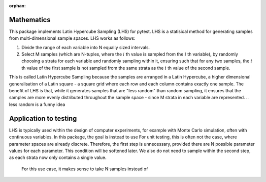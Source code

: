 :orphan:

.. default-role:: math

Mathematics
===========

This package implements Latin Hypercube Sampling (LHS) for pytest. LHS is a statisical method for generating samples from multi-dimensional sample spaces.
LHS works as follows:

#. Divide the range of each variable into N equally sized intervals.
#. Select M samples (which are N-tuples, where the `i` th value is sampled from the `i` th variable), by randomly choosing a strata for each variable and randomly sampling within it, ensuring such that for any two samples, the `i` th value of the first sample is not sampled from the same strata as the `i` th value of the second sample. 

This is called Latin Hypercube Sampling because the samples are arranged in a Latin Hypercube, a higher dimensional generalisation of a Latin square -
a square grid where each row and each column contains exactly one sample. The benefit of LHS is that, while it generates samples that are "less random" than 
random sampling, it ensures that the samples are more evenly distributed throughout the sample space - since M strata in each variable are represented.
.. less random is a funny idea

Application to testing
======================
LHS is typically used within the design of computer experiments, for example with Monte Carlo simulation, often with continuous variables. In this package, the goal
is instead to use For unit testing, this
is often not the case, where parameter spaces are already discrete. Therefore, the first step is unnecessary, provided there are N possible parameter values for
each parameter. This condition will be softened later. We also do not need to sample within the second step, as each strata now only contains a single value.

 For this use case, it makes sense to take N samples instead of 
